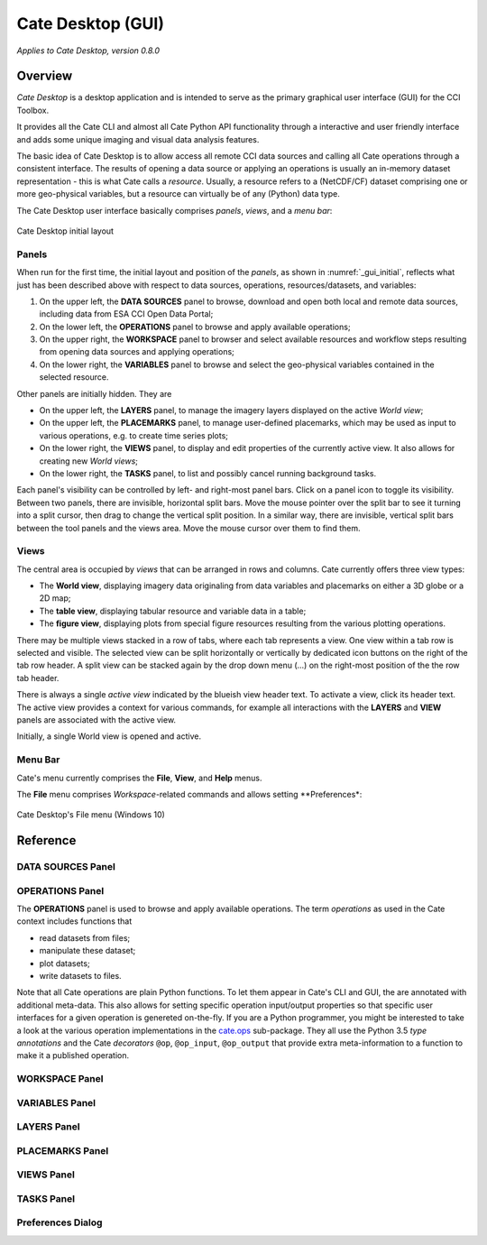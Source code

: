 ==================
Cate Desktop (GUI)
==================

*Applies to Cate Desktop, version 0.8.0*

Overview
========

*Cate Desktop* is a desktop application and is intended to serve as the primary graphical user interface (GUI)
for the CCI Toolbox.

It provides all the Cate CLI and almost all Cate Python API functionality through a interactive and user friendly
interface and adds some unique imaging and visual data analysis features.

The basic idea of Cate Desktop is to allow access all remote CCI data sources and calling all Cate operations
through a consistent interface. The results of opening a data source or applying an operations is usually
an in-memory dataset representation - this is what Cate calls a *resource*. Usually, a resource refers to
a (NetCDF/CF) dataset comprising one or more geo-physical variables, but a resource can virtually be of any (Python)
data type.

The Cate Desktop user interface basically comprises *panels*, *views*, and a *menu bar*:

.. _gui_initial:

.. figure:: ../_static/figures/user_manual/gui_initial.png
   :scale: 100 %
   :align: center

   Cate Desktop initial layout



------
Panels
------

When run for the first time, the initial layout and position of the *panels*, as shown in :numref:`_gui_initial`,
reflects what just has been described above with respect to data sources, operations, resources/datasets, and variables:

1. On the upper left, the **DATA SOURCES** panel to browse, download and open both local and remote data sources,
   including data from ESA CCI Open Data Portal;
2. On the lower left, the **OPERATIONS** panel to browse and apply available operations;
3. On the upper right, the **WORKSPACE** panel to browser and select available resources and workflow steps resulting
   from opening data sources and applying operations;
4. On the lower right, the **VARIABLES** panel to browse and select the geo-physical variables contained in the
   selected resource.

Other panels are initially hidden. They are

* On the upper left, the **LAYERS** panel, to manage the imagery layers displayed on the active *World view*;
* On the upper left, the **PLACEMARKS** panel, to manage user-defined placemarks, which may be used as input to
  various operations, e.g. to create time series plots;
* On the lower right, the **VIEWS** panel, to display and edit properties of the currently active view. It also allows
  for creating new *World views*;
* On the lower right, the **TASKS** panel, to list and possibly cancel running background tasks.

Each panel's visibility can be controlled by left- and right-most panel bars. Click on a panel icon to toggle its
visibility. Between two panels, there are invisible, horizontal split bars. Move the mouse pointer over the split bar
to see it turning into a split cursor, then drag to change the vertical split position. In a similar way, there are
invisible, vertical split bars between the tool panels and the views area. Move the mouse cursor over them to find them.

-----
Views
-----

The central area is occupied by *views* that can be arranged in rows and columns. Cate currently offers three view
types:

* The **World view**, displaying imagery data originaling from data variables and placemarks on either a
  3D globe or a 2D map;
* The **table view**, displaying tabular resource and variable data in a table;
* The **figure view**, displaying plots  from special figure resources resulting from the various plotting operations.

There may be multiple views stacked in a row of tabs, where each tab represents a view. One view within a tab row
is selected and visible. The selected view can be split horizontally or vertically by dedicated icon buttons on the
right of the tab row header. A split view can be stacked again by the drop down menu (...) on the right-most position
of the the row tab header.

There is always a single *active view* indicated by the blueish view header text. To activate a view,
click its header text. The active view provides a context for various commands, for example all interactions with
the **LAYERS** and **VIEW** panels are associated with the active view.

Initially, a single World view is opened and active.

--------
Menu Bar
--------

Cate's menu currently comprises the **File**, **View**, and **Help** menus.

The **File** menu comprises *Workspace*-related commands and allows setting **Preferences*:

.. _gui_file_menu:

.. figure:: ../_static/figures/user_manual/gui_file_menu.png
   :scale: 100 %
   :align: center

   Cate Desktop's File menu (Windows 10)



Reference
=========

------------------
DATA SOURCES Panel
------------------



----------------
OPERATIONS Panel
----------------

The **OPERATIONS** panel is used to browse and apply available operations.
The term *operations* as used in the Cate context includes functions that

* read datasets from files;
* manipulate these dataset;
* plot datasets;
* write datasets to files.

Note that all Cate operations are plain Python functions. To let them appear in Cate's CLI and GUI,
the are annotated with additional meta-data. This also allows for setting specific operation input/output
properties so that specific user interfaces for a given operation is genereted on-the-fly.
If you are a Python programmer, you might be interested to take a look at the various operation implementations
in the `cate.ops <https://github.com/CCI-Tools/cate-core/tree/master/cate/ops>`_ sub-package. They all use the
Python 3.5 *type annotations* and the Cate *decorators* ``@op``, ``@op_input``, ``@op_output`` that provide
extra meta-information to a function to make it a published operation.

---------------
WORKSPACE Panel
---------------



---------------
VARIABLES Panel
---------------



------------
LAYERS Panel
------------


----------------
PLACEMARKS Panel
----------------



-----------
VIEWS Panel
-----------



-----------
TASKS Panel
-----------



------------------
Preferences Dialog
------------------



